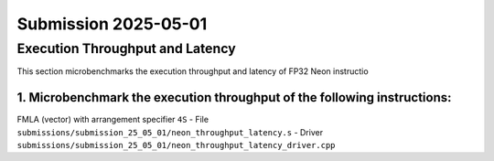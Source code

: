 Submission 2025-05-01
=====================

Execution Throughput and Latency
--------------------------------

This section microbenchmarks the execution throughput and latency of FP32 Neon instructio

1. Microbenchmark the execution throughput of the following instructions:
^^^^^^^^^^^^^^^^^^^^^^^^^^^^^^^^^^^^^^^^^^^^^^^^^^^^^^^^^^^^^^^^^^^^^^^^^

FMLA (vector) with arrangement specifier ``4S``
- File ``submissions/submission_25_05_01/neon_throughput_latency.s``
- Driver ``submissions/submission_25_05_01/neon_throughput_latency_driver.cpp``

